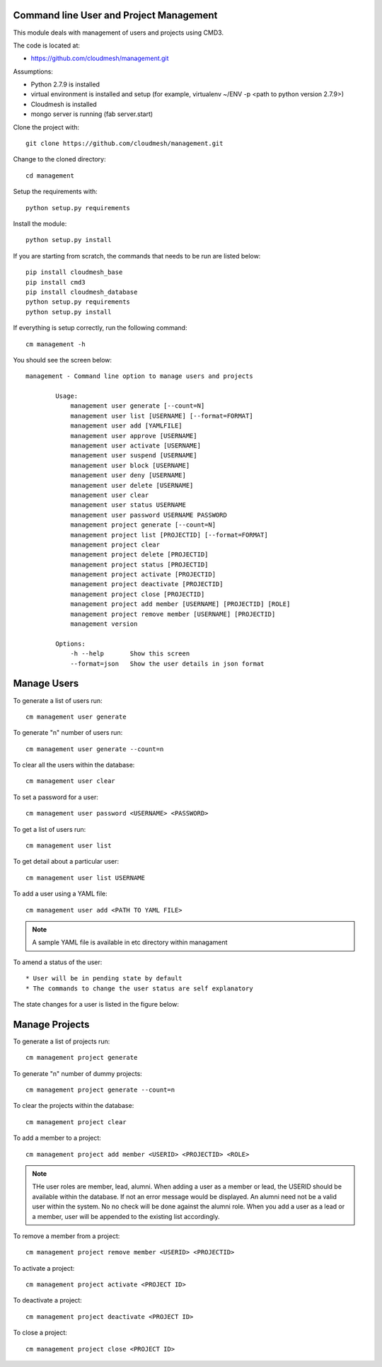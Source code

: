 Command line User and Project Management
========================================

This module deals with management of users and projects using CMD3.

The code is located at:

* https://github.com/cloudmesh/management.git

Assumptions:

* Python 2.7.9 is installed
* virtual environment is installed and setup (for example, virtualenv ~/ENV -p <path to python version 2.7.9>)
* Cloudmesh is installed
* mongo server is running (fab server.start)

Clone the project with::

    git clone https://github.com/cloudmesh/management.git

Change to the cloned directory::

    cd management

Setup the requirements with::

    python setup.py requirements

Install the module::

    python setup.py install

If you are starting from scratch, the commands that needs to be run are listed below::

    pip install cloudmesh_base
    pip install cmd3
    pip install cloudmesh_database
    python setup.py requirements
    python setup.py install

If everything is setup correctly, run the following command::

    cm management -h

You should see the screen below::

    management - Command line option to manage users and projects

            Usage:
                management user generate [--count=N]
                management user list [USERNAME] [--format=FORMAT]
                management user add [YAMLFILE]
                management user approve [USERNAME]
                management user activate [USERNAME]
                management user suspend [USERNAME]
                management user block [USERNAME]
                management user deny [USERNAME]
                management user delete [USERNAME]
                management user clear
                management user status USERNAME
                management user password USERNAME PASSWORD
                management project generate [--count=N]
                management project list [PROJECTID] [--format=FORMAT]
                management project clear
                management project delete [PROJECTID]
                management project status [PROJECTID]
                management project activate [PROJECTID]
                management project deactivate [PROJECTID]
                management project close [PROJECTID]
                management project add member [USERNAME] [PROJECTID] [ROLE]
                management project remove member [USERNAME] [PROJECTID]
                management version

            Options:
                -h --help       Show this screen
                --format=json   Show the user details in json format

Manage Users
============

To generate a list of users run::

    cm management user generate

To generate "n" number of users run::

    cm management user generate --count=n

To clear all the users within the database::

    cm management user clear

To set a password for a user::

    cm management user password <USERNAME> <PASSWORD>

To get a list of users run::

    cm management user list

To get detail about a particular user::

    cm management user list USERNAME

To add a user using a YAML file::

    cm management user add <PATH TO YAML FILE>

.. note::

    A sample YAML file is available in etc directory within managament

To amend a status of the user::

* User will be in pending state by default
* The commands to change the user status are self explanatory

.. note::

The state changes for a user is listed in the figure below:

..  figure:: docs/management_states.png
    :scale: 50%
    :align: center
    :alt: User states

Manage Projects
===============

To generate a list of projects run::

    cm management project generate

To generate "n" number of dummy projects::

    cm management project generate --count=n

To clear the projects within the database::

    cm management project clear

To add a member to a project::

    cm management project add member <USERID> <PROJECTID> <ROLE>


.. note::

    THe user roles are member, lead, alumni. When adding a user as a member or lead, the USERID should be available
    within the database. If not an error message would be displayed. An alumni need not be a valid user within the
    system. No no check will be done against the alumni role. When you add a user as a lead or a member, user will be
    appended to the existing list accordingly.

To remove a member from a project::

    cm management project remove member <USERID> <PROJECTID>

To activate a project::

    cm management project activate <PROJECT ID>

To deactivate a project::

    cm management project deactivate <PROJECT ID>

To close a project::

    cm management project close <PROJECT ID>

